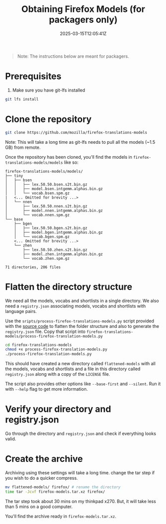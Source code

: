 #+TITLE: Obtaining Firefox Models (for packagers only)
#+DATE: 2025-03-15T12:05:41Z
#+WEIGHT: 4

#+begin_quote
Note: The instructions below are meant for packagers.
#+end_quote

* Prerequisites

1. Make sure you have git-lfs installed
#+begin_src bash
  git lfs install
#+end_src

* Clone the repository
#+begin_src bash
  git clone https://github.com/mozilla/firefox-translations-models
#+end_src

Note: This will take a long time as git-lfs needs to pull all the models (~1.5 GB) from remote.

Once the repository has been cloned, you'll find the models in ~firefox-translations-models/models~ like so:
#+begin_example
firefox-translations-models/models/
├── tiny
│   ├── bsen
│   │   ├── lex.50.50.bsen.s2t.bin.gz
│   │   ├── model.bsen.intgemm.alphas.bin.gz
│   │   └── vocab.bsen.spm.gz
|   <... Omitted for brevity ...> 
│   └── nnen
│       ├── lex.50.50.nnen.s2t.bin.gz
│       ├── model.nnen.intgemm.alphas.bin.gz
│       └── vocab.nnen.spm.gz
└── base
    ├── bgen
    │   ├── lex.50.50.bgen.s2t.bin.gz
    │   ├── model.bgen.intgemm.alphas.bin.gz
    │   └── vocab.bgen.spm.gz
    <... Omitted for brevity ...> 
    └── zhen
        ├── lex.50.50.zhen.s2t.bin.gz
        ├── model.zhen.intgemm.alphas.bin.gz
        └── vocab.zhen.spm.gz

71 directories, 206 files
#+end_example

* Flatten the directory structure

We need all the models, vocabs and shortlists in a single directory.
We also need a ~registry.json~ associating models, vocabs and shortlists with language pairs.

Use the ~sripts/process-firefox-translations-models.py~ script provided with the [[https://github.com/terslang/LocalTranslate][source code]] to flatten the folder structure and also to
generate the ~registry.json~ file.
Copy that script into ~firefox-translations-models/process-firefox-translation-models.py~

#+begin_src bash
  cd firefox-translations-models
  chmod +x process-firefox-translation-models.py
  ./process-firefox-translation-models.py
#+end_src

This should have created a new directory called ~flattened-models~ with all the models, vocabs and shortlists and a file in this directory called ~registry.json~ along with a copy of the ~LICENSE~ file.

The script also provides other options like ~--base-first~ and ~--silent~. Run it with ~--help~ flag to get more information.

* Verify your directory and registry.json

Go through the directory and ~registry.json~ and check if everything looks valid.

* Create the archive

Archiving using these settings will take a long time. change the tar step if you wish to do a quicker compress. 

#+begin_src bash
  mv flattened-models/ firefox/ # rename the directory
  time tar -Jcvf firefox-models.tar.xz firefox/
#+end_src

The tar step took about 30 mins on my thinkpad x270. But, it will take less than 5 mins on a good computer.

You'll find the archive ready in ~firefox-models.tar.xz~.
